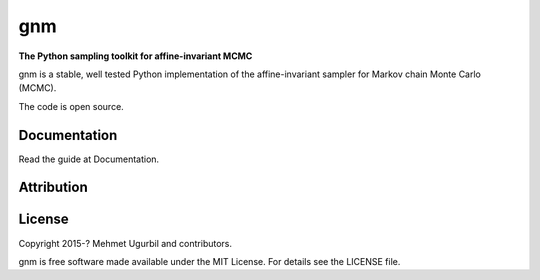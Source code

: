gnm
===

**The Python sampling toolkit for affine-invariant MCMC**

gnm is a stable, well tested Python implementation of the affine-invariant 
sampler for Markov chain Monte Carlo (MCMC).

The code is open source.

Documentation
-------------

Read the guide at Documentation.

Attribution
-----------



License
-------

Copyright 2015-? Mehmet Ugurbil and contributors.

gnm is free software made available under the MIT License. For details see
the LICENSE file.
